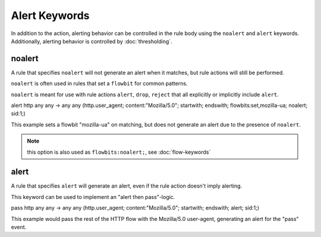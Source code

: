 Alert Keywords
==============

.. role:: example-rule-options

In addition to the action, alerting behavior can be controlled in the rule body using the ``noalert`` and ``alert`` keywords.
Additionally, alerting behavior is controlled by :doc:`thresholding`.

noalert
-------

A rule that specifies ``noalert`` will not generate an alert when it matches, but rule actions will still be performed.

``noalert`` is often used in rules that set a ``flowbit`` for common patterns.

``noalert`` is meant for use with rule actions ``alert``, ``drop``, ``reject`` that all explicitly or implicitly include ``alert``.

.. container:: example-rule

   alert http any any -> any any (http.user_agent; content:"Mozilla/5.0"; startwith; endswith; \
   flowbits:set,mozilla-ua; :example-rule-options:`noalert;` sid:1;)

This example sets a flowbit "mozilla-ua" on matching, but does not generate an alert due to the presence of ``noalert``.

.. note:: this option is also used as ``flowbits:noalert;``, see :doc:`flow-keywords`

alert
-----

A rule that specifies ``alert`` will generate an alert, even if the rule action doesn't imply alerting.

This keyword can be used to implement an "alert then pass"-logic.

.. container:: example-rule

   pass http any any -> any any (http.user_agent; content:"Mozilla/5.0"; startwith; endswith; \
   :example-rule-options:`alert;` sid:1;)

This example would pass the rest of the HTTP flow with the Mozilla/5.0 user-agent, generating an alert for the "pass" event.

